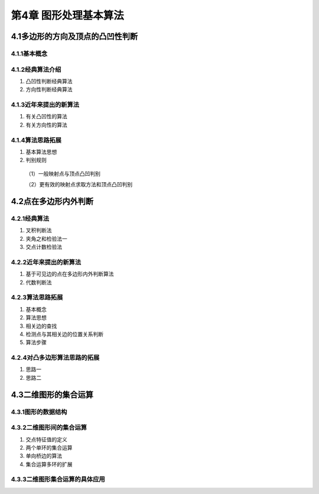 第4章 图形处理基本算法
=========================

4.1多边形的方向及顶点的凸凹性判断
------------------------------------
4.1.1基本概念
~~~~~~~~~~~~~~

4.1.2经典算法介绍
~~~~~~~~~~~~~~~~~~~

1. 凸凹性判断经典算法

2. 方向性判断经典算法

4.1.3近年来提出的新算法
~~~~~~~~~~~~~~~~~~~~~~~~~

1. 有关凸凹性的算法

2. 有关方向性的算法

4.1.4算法思路拓展
~~~~~~~~~~~~~~~~~~

1. 基本算法思想

2. 判别规则
 （1）一般映射点与顶点凸凹判别

 （2）更有效的映射点求取方法和顶点凸凹判别

4.2点在多边形内外判断
-----------------------
4.2.1经典算法
~~~~~~~~~~~~~~~

1. 叉积判断法

2. 夹角之和检验法一

3. 交点计数检验法

4.2.2近年来提出的新算法
~~~~~~~~~~~~~~~~~~~~~~~~~

1. 基于可见边的点在多边形内外判断算法

2. 代数判断法

4.2.3算法思路拓展
~~~~~~~~~~~~~~~~~~~

1. 基本概念

2. 算法思想

3. 相关边的查找

4. 检测点与其相关边的位置关系判断

5. 算法步骤

4.2.4对凸多边形算法思路的拓展
~~~~~~~~~~~~~~~~~~~~~~~~~~~~~~~~

1. 思路一

2. 思路二

4.3二维图形的集合运算
-----------------------
4.3.1图形的数据结构
~~~~~~~~~~~~~~~~~~~~

4.3.2二维图形间的集合运算
~~~~~~~~~~~~~~~~~~~~~~~~~~~

1. 交点特征值的定义

2. 两个单环的集合运算

3. 单向桥边的算法

4. 集合运算多环的扩展

4.3.3二维图形集合运算的具体应用
~~~~~~~~~~~~~~~~~~~~~~~~~~~~~~~~~

